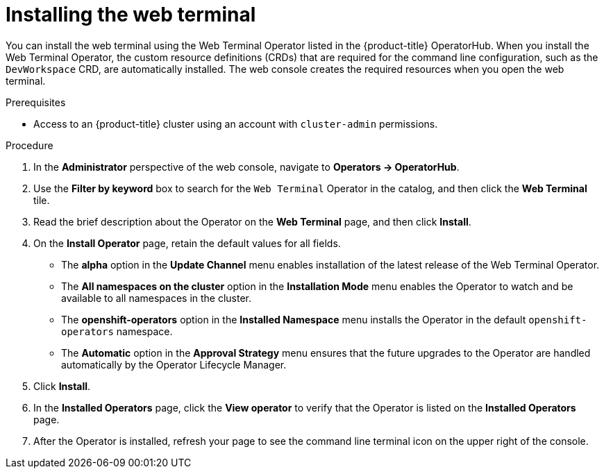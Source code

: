 // Module included in the following assemblies:
//
// web_console/odc-about-web-terminal.adoc

:_content-type: PROCEDURE
[id="odc-installing-web-terminal_{context}"]
= Installing the web terminal

You can install the web terminal using the Web Terminal Operator listed in the {product-title} OperatorHub. When you install the Web Terminal Operator, the custom resource definitions (CRDs) that are required for the command line configuration, such as the `DevWorkspace` CRD, are automatically installed. The web console creates the required resources when you open the web terminal.

.Prerequisites
* Access to an {product-title} cluster using an account with `cluster-admin` permissions.

.Procedure
. In the *Administrator* perspective of the web console, navigate to *Operators -> OperatorHub*.
. Use the *Filter by keyword* box to search for the `Web Terminal` Operator in the catalog, and then click the *Web Terminal* tile.
. Read the brief description about the Operator on the *Web Terminal*  page, and then click *Install*.
. On the *Install Operator* page, retain the default values for all fields.

** The *alpha* option in the *Update Channel* menu enables installation of the latest release of the Web Terminal Operator.
** The *All namespaces on the cluster* option in the *Installation Mode* menu  enables the Operator to watch and be available to all namespaces in the cluster.
** The *openshift-operators* option in the *Installed Namespace* menu installs the Operator in the default `openshift-operators` namespace.
** The *Automatic* option in the *Approval Strategy* menu ensures that the future upgrades to the Operator are handled automatically by the Operator Lifecycle Manager.

. Click *Install*.
. In the *Installed Operators* page, click the *View operator* to verify that the Operator is listed on the *Installed Operators* page.
. After the Operator is installed, refresh your page to see the command line terminal icon on the upper right of the console.
